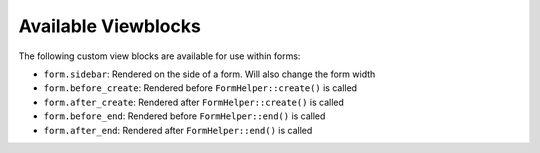 Available Viewblocks
--------------------

The following custom view blocks are available for use within forms:

- ``form.sidebar``: Rendered on the side of a form. Will also change the form
  width
- ``form.before_create``: Rendered before ``FormHelper::create()`` is called
- ``form.after_create``: Rendered after ``FormHelper::create()`` is called
- ``form.before_end``: Rendered before ``FormHelper::end()`` is called
- ``form.after_end``: Rendered after ``FormHelper::end()`` is called
